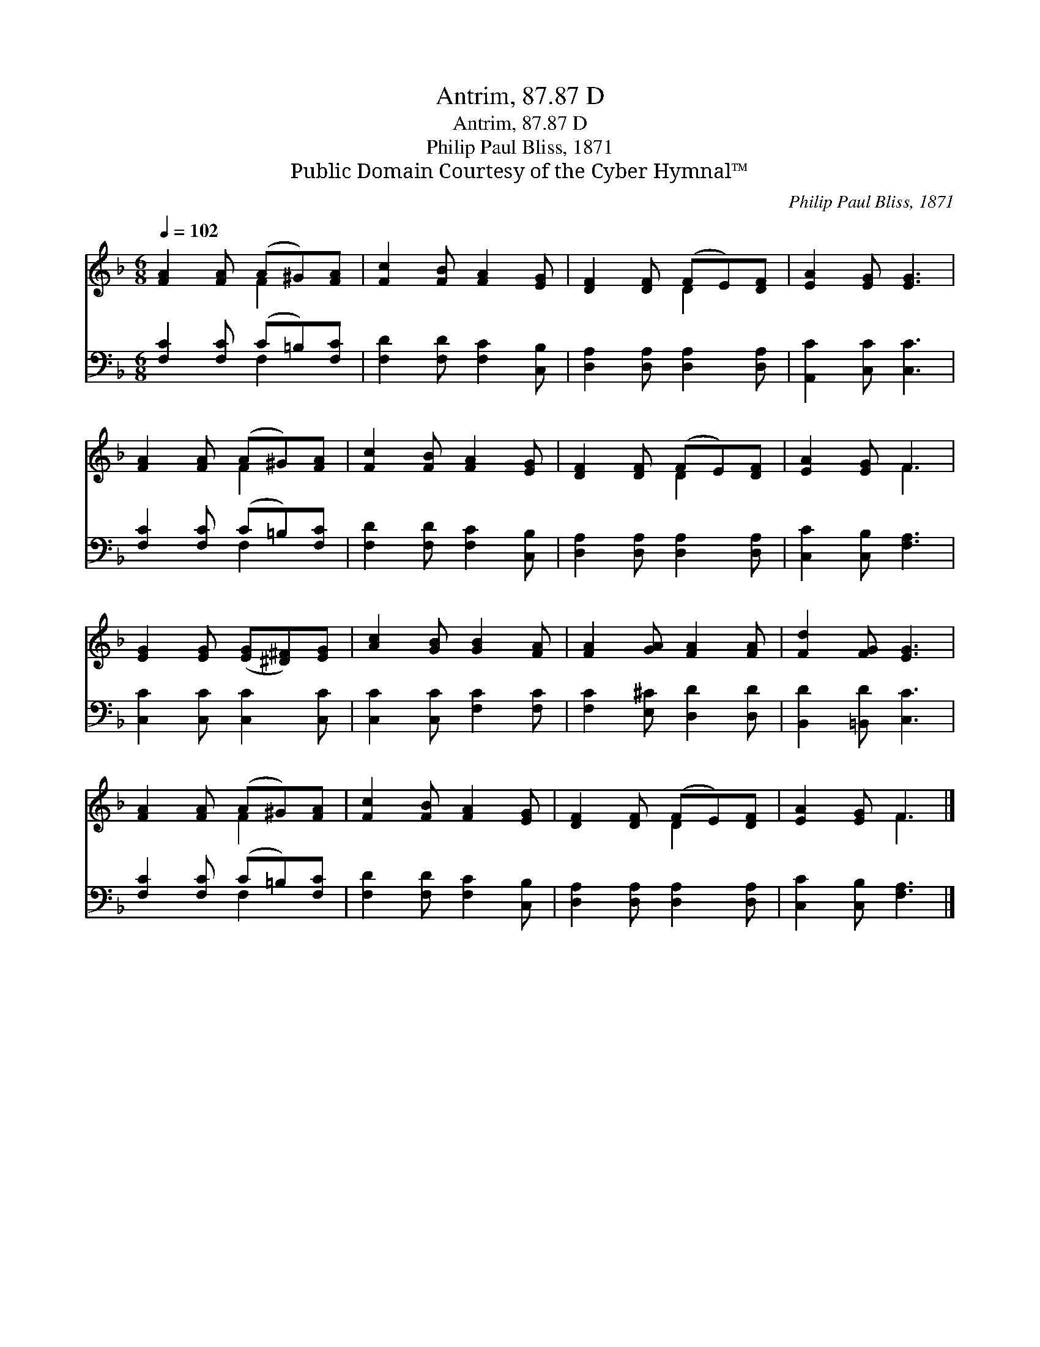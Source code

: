 X:1
T:Antrim, 87.87 D
T:Antrim, 87.87 D
T:Philip Paul Bliss, 1871
T:Public Domain Courtesy of the Cyber Hymnal™
C:Philip Paul Bliss, 1871
Z:Public Domain
Z:Courtesy of the Cyber Hymnal™
%%score ( 1 2 ) ( 3 4 )
L:1/8
Q:1/4=102
M:6/8
K:F
V:1 treble 
V:2 treble 
V:3 bass 
V:4 bass 
V:1
 [FA]2 [FA] (A^G)[FA] | [Fc]2 [FB] [FA]2 [EG] | [DF]2 [DF] (FE)[DF] | [EA]2 [EG] [EG]3 | %4
 [FA]2 [FA] (A^G)[FA] | [Fc]2 [FB] [FA]2 [EG] | [DF]2 [DF] (FE)[DF] | [EA]2 [EG] F3 | %8
 [EG]2 [EG] ([EG][^D^F])[EG] | [Ac]2 [GB] [GB]2 [FA] | [FA]2 [GA] [FA]2 [FA] | [Fd]2 [FG] [EG]3 | %12
 [FA]2 [FA] (A^G)[FA] | [Fc]2 [FB] [FA]2 [EG] | [DF]2 [DF] (FE)[DF] | [EA]2 [EG] F3 |] %16
V:2
 x3 F2 x | x6 | x3 D2 x | x6 | x3 F2 x | x6 | x3 D2 x | x3 F3 | x6 | x6 | x6 | x6 | x3 F2 x | x6 | %14
 x3 D2 x | x3 F3 |] %16
V:3
 [F,C]2 [F,C] (C=B,)[F,C] | [F,D]2 [F,D] [F,C]2 [C,B,] | [D,A,]2 [D,A,] [D,A,]2 [D,A,] | %3
 [A,,C]2 [C,C] [C,C]3 | [F,C]2 [F,C] (C=B,)[F,C] | [F,D]2 [F,D] [F,C]2 [C,B,] | %6
 [D,A,]2 [D,A,] [D,A,]2 [D,A,] | [C,C]2 [C,B,] [F,A,]3 | [C,C]2 [C,C] [C,C]2 [C,C] | %9
 [C,C]2 [C,C] [F,C]2 [F,C] | [F,C]2 [E,^C] [D,D]2 [D,D] | [B,,D]2 [=B,,D] [C,C]3 | %12
 [F,C]2 [F,C] (C=B,)[F,C] | [F,D]2 [F,D] [F,C]2 [C,B,] | [D,A,]2 [D,A,] [D,A,]2 [D,A,] | %15
 [C,C]2 [C,B,] [F,A,]3 |] %16
V:4
 x3 F,2 x | x6 | x6 | x6 | x3 F,2 x | x6 | x6 | x6 | x6 | x6 | x6 | x6 | x3 F,2 x | x6 | x6 | x6 |] %16

